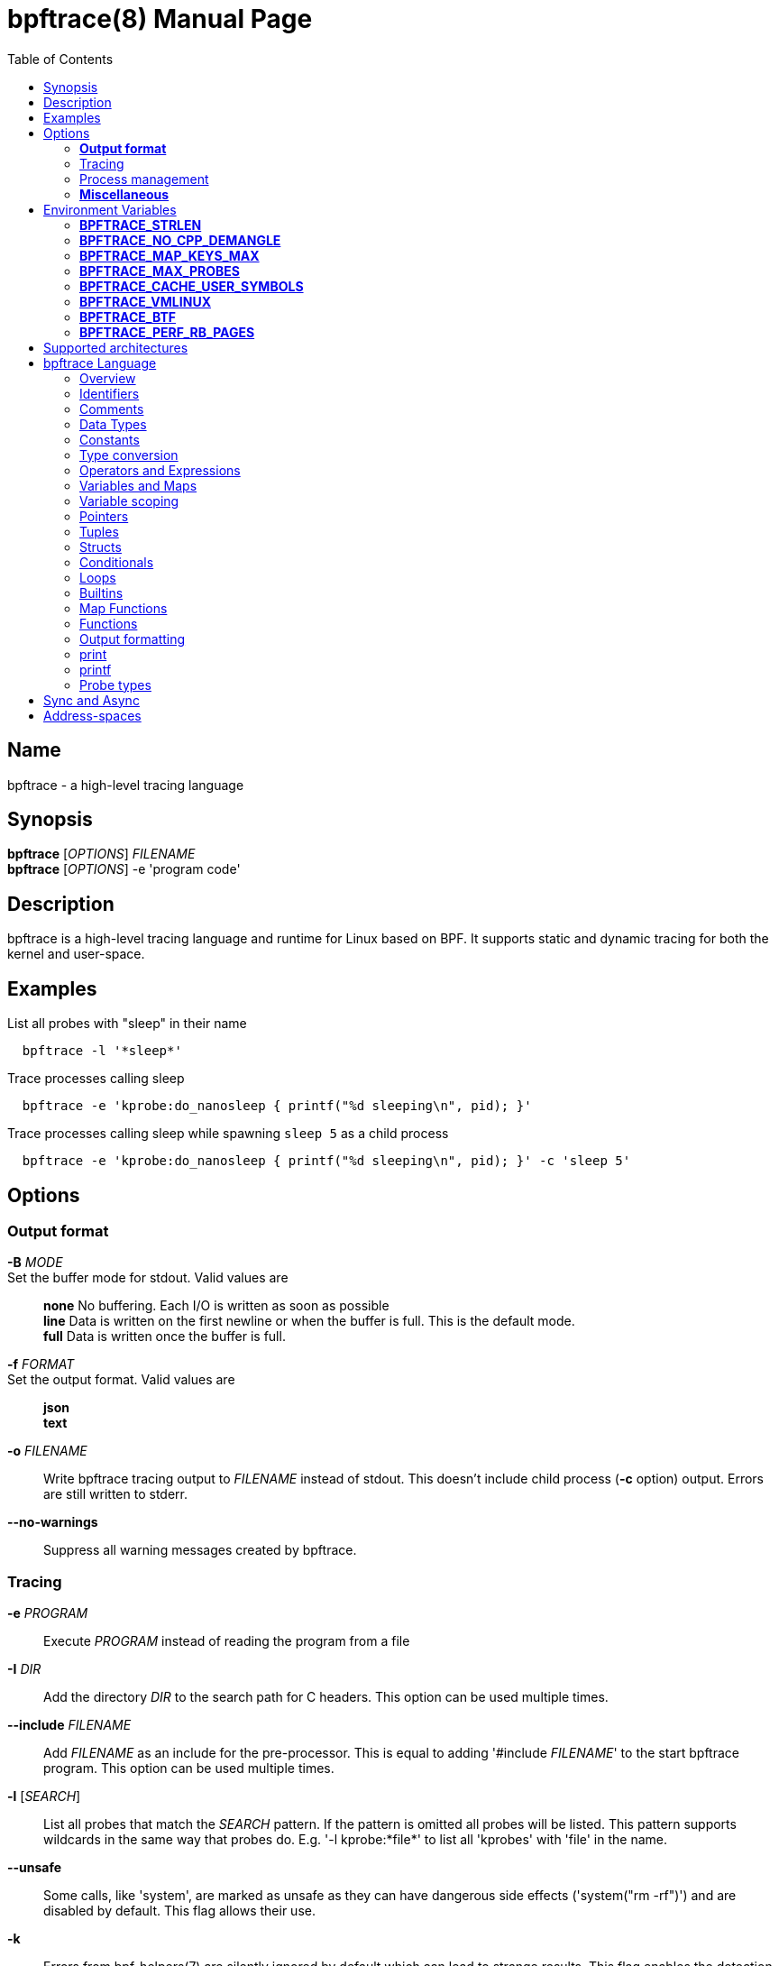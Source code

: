 = bpftrace(8)
:doctype: manpage
:toc: true

////
Style guide:
- one sentence per line
////

== Name

bpftrace - a high-level tracing language

== Synopsis

*bpftrace* [_OPTIONS_] _FILENAME_ +
*bpftrace* [_OPTIONS_] -e 'program code'

== Description

bpftrace is a high-level tracing language and runtime for Linux based on BPF.
It supports static and dynamic tracing for both the kernel and user-space.

== Examples

List all probes with "sleep" in their name::
-----
  bpftrace -l '*sleep*'
-----

Trace processes calling sleep::
-----
  bpftrace -e 'kprobe:do_nanosleep { printf("%d sleeping\n", pid); }'
-----

Trace processes calling sleep while spawning `sleep 5` as a child process::
-----
  bpftrace -e 'kprobe:do_nanosleep { printf("%d sleeping\n", pid); }' -c 'sleep 5'
-----

== Options

=== *Output format*

*-B* _MODE_::
  Set the buffer mode for stdout. Valid values are::

    *none* No buffering. Each I/O is written as soon as possible +
    *line* Data is written on the first newline or when the buffer is full.
    This is the default mode. +
    *full* Data is written once the buffer is full.

*-f* _FORMAT_::
  Set the output format. Valid values are::

    *json* +
    *text*

*-o* _FILENAME_::
  Write bpftrace tracing output to _FILENAME_ instead of stdout.
  This doesn't include child process (*-c* option) output.
  Errors are still written to stderr.

*--no-warnings*::
  Suppress all warning messages created by bpftrace.

=== Tracing

*-e* _PROGRAM_::
  Execute _PROGRAM_ instead of reading the program from a file

*-I* _DIR_::
  Add the directory _DIR_ to the search path for C headers.
  This option can be used multiple times.

*--include* _FILENAME_::
  Add _FILENAME_ as an include for the pre-processor.
  This is equal to adding '#include _FILENAME_' to the start bpftrace program.
  This option can be used multiple times.

*-l* [_SEARCH_]::
  List all probes that match the _SEARCH_ pattern.
  If the pattern is omitted all probes will be listed.
  This pattern supports wildcards in the same way that probes do.
  E.g. '-l kprobe:*file*' to list all 'kprobes' with 'file' in the
  name.

*--unsafe*::
  Some calls, like 'system', are marked as unsafe as they can have dangerous side effects ('system("rm -rf")') and are disabled by default.
  This flag allows their use.

*-k*::
  Errors from bpf-helpers(7) are silently ignored by default which can lead to strange results.
  This flag enables the detection of errors (except for errors from 'probe_read_*').
  When errors occurs bpftrace will log an error containing the source location and the error code:
-----
stdin:48-57: WARNING: Failed to probe_read_user_str: Bad address (-14)
u:lib.so:"fn(char const*)" { printf("arg0:%s\n", str(arg0));}
                                                 ~~~~~~~~~
-----

*-kk*::
  Similar to '-k' but also includes the errors from 'probe_read_*' helpers.


=== Process management

*-p* _PID_::
  'Attach' to the process with _PID_ as ID. If the process terminates bpftrace terminates as well.
  When using USDT probes they will be attached to only this process.

*-c* _COMMAND_::
  Run '_COMMAND_' as a child process.
  When the child terminates bpftrace stops as well, as if 'exit()' has been called.
  If bpftrace terminates before the child process does the child process will be terminated with a SIGTERM.
  If used, 'USDT' probes these will only be attached to the child process.
  To avoid a race condition when using 'USDTs' the child is stopped after 'execve' using 'ptrace(2)' and continued when all 'USDT' probes are attached. +
  The child PID is available to programs as the 'cpid' builtin. +
  The child process runs with the same privileges as bpftrace itself (usually root).

*--usdt-file-activation*::
  activate usdt semaphores based on file path

=== *Miscellaneous*

*--info*::
  Print detailed information about features supported by the kernel and the bpftrace build.

*-h, --help*::
  Print the help summary

*-V, --version*::
  Print bpftrace version information

*-v*::
  verbose messages

*-d*::
  debug mode

*-dd*::
  verbose debug mode

== Environment Variables

Some behaviour can only be controlled through environment variables.
This section lists all those variables.

=== *BPFTRACE_STRLEN*

Default: 64

Number of bytes allocated on the BPF stack for the string returned by str().

Make this larger if you wish to read bigger strings with str().

Beware that the BPF stack is small (512 bytes), and that you pay the toll again inside printf() (whilst
it composes a perf event output buffer).
So in practice you can only grow this to about 200 bytes.

Support for even larger strings is [being discussed](https://github.com/iovisor/bpftrace/issues/305).

=== *BPFTRACE_NO_CPP_DEMANGLE*

Default: 0

C++ symbol demangling in userspace stack traces is enabled by default.

This feature can be turned off by setting the value of this environment variable to `1`.

=== *BPFTRACE_MAP_KEYS_MAX*

Default: 4096

This is the maximum number of keys that can be stored in a map.
Increasing the value will consume more memory and increase startup times.
There are some cases where you will want to: for example, sampling stack traces, recording timestamps for each page, etc.

=== *BPFTRACE_MAX_PROBES*

Default: 512

This is the maximum number of probes that bpftrace can attach to.
Increasing the value will consume more memory, increase startup times and can incur high performance overhead or even freeze or crash the system.

=== *BPFTRACE_CACHE_USER_SYMBOLS*

Default: 0 if ASLR is enabled on system and `-c` option is not given; otherwise 1

By default, bpftrace caches the results of symbols resolutions only when ASLR (Address Space Layout Randomization) is disabled.
This is because the symbol addresses change with each execution with ASLR.
However, disabling caching may incur some performance.
Set this env variable to 1 to force bpftrace to cache.
This is fine if only trace one program execution.

=== *BPFTRACE_VMLINUX*

Default: None

This specifies the vmlinux path used for kernel symbol resolution when attaching kprobe to offset.
If this value is not given, bpftrace searches vmlinux from pre defined locations.
See src/attached_probe.cpp:find_vmlinux() for details.

=== *BPFTRACE_BTF*

Default: None

The path to a BTF file.
By default, bpftrace searches several locations to find a BTF file.
See src/btf.cpp for the details.

=== *BPFTRACE_PERF_RB_PAGES*

Default: 64

Number of pages to allocate per CPU for perf ring buffer.
The value must be a power of 2.

If you're getting a lot of dropped events bpftrace may not be processing events in the ring buffer fast enough.
It may be useful to bump the value higher so more events can be queued up.
The tradeoff is that bpftrace will use more memory.

== Supported architectures

x86, arm64 and s390x

//TODO: is this true?

== bpftrace Language

=== Overview

The `bpftrace` (`bt`) language is inspired by the D language used by `dtrace` and uses the same program structure.
Each script consists of an preamble and one or more action blocks.

----
preamble

actionblock1
actionblock2
----

Preprocessor and type definitions take place in the preamble:

----
#include <linux/socket.h>
#define RED "\033[31m"

struct S {
  int x;
}
----


Each action block consists of three parts:

----
probe[,probe]
/predicate/ {
  action
}
----

Probes::
  A probe specifies the event and event type to attach too.

Predicate::
  The predicate is optional condition that must be met for the action to be executed.

Action::
  Actions are the programs that run when an event fires (and the predicate is met).
An action is a semicolon (`;`) separated list of statements and always enclosed by brackets `{}`

A basic script that traces the `open(2)` and `openat(2)` system calls can be written as follows:

----
BEGIN
{
	printf("Tracing open syscalls... Hit Ctrl-C to end.\n");
}

tracepoint:syscalls:sys_enter_open,
tracepoint:syscalls:sys_enter_openat
{
	printf("%-6d %-16s %s\n", pid, comm, str(args->filename));
}
----

This script has two action blocks and a total of 3 probes.
The first action block uses the special `BEGIN` probe, which fires once during `bpftrace` startup.
This probe is used to print a header that indicates that the tracing has started.

The second action block uses two probes, one for `open` and one for `openat`, and defines an action that prints the file being `open`ed as well as the `pid` and `comm` of the process that execute the syscall.

=== Identifiers

Identifiers must match the following regular expression: `[_a-zA-Z][_a-zA-Z0-9]*`

=== Comments

Both single line and multi line comments are supported.

----
// A single line comment
i:s:1 { // can also be used to comment inline
/*
 a multi line comment

*/
  print(/* inline comment block */ 1);
}
----

=== Data Types

The following fundamental integer types are provided by the language.

[cols="~,~"]
|===
|*Type*
|*Description*

|uint8
|Unsigned 8 bit integer

|int8
|Signed 8 bit integer

|uint16
|Unsigned 16 bit integer

|int16
|Signed 16 bit integer

|uint32
|Unsigned 32 bit integer

|int32
|Signed 32 bit integer

|uint64
|Unsigned 64 bit integer

|int64
|Signed 64 bit integer
|===

==== Floating-point

Floating-point numbers are not supported by BPF and therefor not by bpftrace.

=== Constants

Integers constants can be defined in the following formats:

- decimal (base 10)
- octal (base 8)
- hexadecimal (base 16)
- scientific (base 10)

Octal constants have to be prefixed with a `0`, e.g. `0123`.
Hexadecimal constants start with either `0x` or `0X`, e.g. `0x10`.
Scientific are written in the `<m>e<n>` format which is a shorthand for `m*10^n`, e.g. `$i = 2e3;`.

Character constants can be defined by enclosing the character in single quotes, e.g. `$c = 'c';`.

String constants cab be defined by enclosing the character string in double quotes, e.g. `$str = "Hello world";`.

Characters and strings support the following escape sequences:

[cols="~,~"]
|===
| \n
|Newline

| \t
|Tab

| \0nn
|Octal value nn

| \xnn
|Hexadecimal value nn

|===

=== Type conversion

Integer and pointer types can be converted using explicit type conversion with an expression like:

----
$y = (uint32) $z;
$py = (int16 *) $pz;
----

Integer casts to a higher rank are sign extended.
Conversion to a lower rank is done by zeroing leading bits.

=== Operators and Expressions

==== Arithmetic Operators

The following operators are available for integer arithmetic:

[cols="~,~"]
|===
| +
|integer addition

| -
|integer subtraction

| *
|integer multiplication

| /
|integer division

| %
|integer modulo

|===

// TODO: Words about integer conversion when types mismatch

==== Logical Operators

[cols="~,~"]
|===
| &&
| Logical AND

| \|\|
| Logical OR

| !
| Logical NOT

|===

==== Bitwise Operators

[cols="~,~"]
|===
| &
| AND

| \|
| OR

| ^
| XOR

| <<
| Left shift the left-hand operand by the number of bits specified by the right-hand expression value

| >>
| Right shift the left-hand operand by the number of bits specified by the right-hand expression value
|===


==== Relational Operators

The following relational operators are defined for integers and pointers.

[cols="~,~"]
|===
| <
| left-hand expression is less than right-hand

| <
| left-hand expression is less than or equal to right-hand

| >
| left-hand expression is bigger than right-hand

| >=
| left-hand expression is bigger or equal to than right-hand

| ==
| left-hand expression equal to right-hand

| !=
| left-hand expression not equal to right-hand

|===

The following relation operators are available for comparing strings.

[cols="~,~"]
|===

| ==
| left-hand string equal to right-hand

| !=
| left-hand string not equal to right-hand

|===


==== Assignment Operators

The following assignment operators can be used on both `map` and `scratch` variables:

[cols="~,~"]
|===

| =
| Assignment, assign the right-hand expression to the left-hand variable

| <<=
| Update the variable with it's value left shifted by the number of bits specified by the right-hand expression value

| >>=
| Update the variable with it's value right shifted by the number of bits specified by the right-hand expression value

| +=
| Increment the variable by the right-hand expression value

| -=
| Decrement the variable by the right-hand expression value

| *=
| Multiple the variable by the right-hand expression value

| /=
| Divide the variable by the right-hand expression value

| %=
| Modulo the variable by the right-hand expression value

| &=
| Bitwise AND the variable by the right-hand expression value

| \|=
| Bitwise OR the variable by the right-hand expression value

| ^=
| Bitwise XOR the variable by the right-hand expression value

|===


All these operators are syntactic sugar for combining assignment with the specified operator.
`@ -= 5` is equal to `@ = @ - 5`.


==== Increment and Decrement Operators

The increment (`\++`) and decrement (`--`) operators can be used on integer and pointer variables to increment their value by one.
They can only be used on variables and can either be applied as prefix or suffix.
The difference is that the expression `x++` returns the original value of `x`, before it got incremented while `++x` returns the value of `x` post increment.
E.g.

----
$x = 10;
$y = $x--; // y = 10; x = 9
$a = 10;
$b = --$a; // a = 9; b = 9
----


Note that maps will be implictly declared and initialized to 0 if not already declared or defined.
Scratch variables must be initialized before using these operators.

=== Variables and Maps

bpftrace knows two types of variables, `scratch` and `map`.

'scratch' variables are kept on the BPF stack and only exists during the execution of the action block and cannot be accessed outside of the program.
Scratch variable names always start with a `$`, e.g. `$myvar`.

'map' variables use BPF 'maps'.
These exist for the lifetime of `bpftrace` itself and can be accessed from all action blocks and user-space.
Map names always start with a `@`, e.g. `@mymap`.

All valid identifiers can be used as `name`.

The data type of a variable is automatically determined during first assignment and cannot be changed afterwards.

==== Associative Arrays

Associative arrays are a collection of elements indexed by a key, similar to the hash tables found in languages like C++ (`std::map`) and Python (`dict`).
They're a variant of 'map' variables.

----
@name[key] = expression
@name[key1,key2] = expression
----

Just like with any variable the type is determined on first use and cannot be modified afterwards.
This applies to both the key(s) and the value type.

The following snippet creates a map with key signature `[int64, string[16]]` and a value type of `int64`:

----
@[pid, comm]++
----

=== Variable scoping

// TODO

=== Pointers

Pointers in bpftrace are similar to those found in `C`.

=== Tuples

bpftrace has support for immutable N-tuples (`n > 1`).
A tuple is a sequence type (like an array) where, unlike an array, every element can have a different type.

Tuples are a comma separated list of expressions, enclosed in brackets, `(1,2)`
Individual fields can be accessed with the `.` operator.
Tuples are zero indexed like arrays are.

----
i:s:1 {
  $a = (1,2);
  $b = (3,4, $a);
  print($a);
  print($b);
  print($b.0);
}
----

Prints:
----
(1, 2)
(3, 4, (1, 2))
3
----

==== Arrays

bpftrace supports accessing one-dimensional arrays like those found in `C`.

Constructing arrays from scratch, like `int a[] = {1,2,3}` in `C`, is not supported.
They can only be read into a variable from a pointer.

The `[]` operator is used to access elements.

----
struct MyStruct {
  int y[4];
}

kprobe:dummy {
  $s = (struct MyStruct *) arg0;
  print($s->y[0]);
}
----

=== Structs

`C` like structs are supported by bpftrace.
Fields are accessed with the `.` operator.
Fields of a pointer to a struct can be accessed with the `->` operator.

Custom struct can be defined in the preamble

Constructing structs from scratch, like `struct X var = {.f1 = 1}` in `C`, is not supported.
They can only be read into a variable from a pointer.

----
struct MyStruct {
  int a;
}

kprobe:dummy {
  $ptr = (struct MyStruct *) arg0;
  $st = *$ptr;
  print($st.a);
  print($ptr->a);
}
----

=== Conditionals

Conditional expressions are supported in the form of if/else statements and the ternary operator.

The ternary operator consists of three operands: a condition followed by a `?`, the expression to execute when the condition is true followed by a `:` and the expression to execute if the condition is false.

----
condition ? ifTrue : ifFalse
----

Both the `ifTrue` and `ifFalse` expressions must be of the same type, mixing types is not allowed.

The ternary operator can be used as part of an assignment.

----
$a == 1 ? print("true") : print("false");
$b = $a > 0 ? $a : -1;
----

If/else statements, like the one in `C`, are supported.

----
if (condition) {
  ifblock
} else if (condition) {
  if2block
} else {
  elseblock
}
----

=== Loops

Since kernel 5.3 BPF supports loops as long as the verifier can proof they're bounded and fit within the instruction limit.

In bpftrace loops are available through the `while` statement.

----
while (condition) {
  block;
}
----

Within a while-loop the following control flow statements can be used:

[cols="~,~"]
|===

| continue
| skip processing of the rest of the block and jump back to the evaluation of the conditional

| break
| Terminate the loop

|===

----
i:s:1 {
  $i = 0;
  while ($i <= 100) {
    printf("%d ", $i);
    if ($i > 5) {
      break;
    }
    $i++
  }
  printf("\n");
}
----

Loop unrolling is also supported with the `unroll` statement.

----
unroll(n) {
  block;
}
----

The compiler will evaluate the block `n` times and generate the BPF code for the block `n` times.
As this happens at compile time `n` must be a constant greater than 0 (`n > 0`).

The following two probes compile into the same code:

----
i:s:1 {
  unroll(3) {
    print("Unrolled")
  }
}

i:s:1 {
  print("Unrolled")
  print("Unrolled")
  print("Unrolled")
}
----

----
i:s:1 {
  $i = 1;
  unroll(3) {
    printf("i: %d\n", $i);
    $i = $i + 1;
  }
}
----

=== Builtins

Builtins are special variables built into the language.
Unlike the scratch and map variable they don't need a `$` or `@` as prefix.

[%header,cols="~,~,~,~,~"]
|===
| Variable
| Type
| Kernel
| BPF Helper
| Description

| `$1`, `$2`, `...$n`
| int64
| n/a
| n/a
| The nth positional parameter passed to the bpftrace program.
If less than n parameters are passed this evaluates to `0`.
For string arguments use the `str()` call to retrieve the value.

| `$#`
| int64
| n/a
| n/a
| Total amount of positional parameters passed.

| `arg0`, `arg1`, `...argn`
| int64
| n/a
| n/a
| nth argument passed to the function being traced. These are extracted from the CPU registers. The amount of args passed in registers depends on the CPU architecture. (kprobes, uprobes, usdt).

| cgroup
| uint64
| 4.18
| get_current_cgroup_id
| ID of the cgroup the current task is in. Only works with cgroupv2.

| comm
| string[16]
| 4.2
| get_current_com
| `comm` of the current task. Equal to the value in `/proc/<pid>/comm`

| cpid
| uint32
| n/a
| n/a
| PID of the child process

| cpu
| uint32
| 4.1
| raw_smp_processor_id
| ID of the processor executing the BPF program

| curtask
| uint64
| 4.8
| get_current_task
| Pointer to `struct task_struct` of the current task

| elapsed
| uint64
| (see nsec)
| ktime_get_ns / ktime_get_boot_ns
| Nanoseconds elapsed since bpftrace initialization, based on `nsecs`

| func
| string
| n/a
| n/a
| Name of the current function being trace (kprobes,uprobes)

| gid
| uint64
| 4.2
| get_current_uid_gid
| GID of current task

| kstack
| kstack
|
| get_stackid
| Kernel stack trace

| nsecs
| uint64
| 4.1 / 5.7
| ktime_get_ns / ktime_get_boot_ns
| nanoseconds since kernel boot. On kernels that support `ktime_get_boot_ns` this includes the time spend suspended, on older kernels it does not.

| pid
| uint64
| 4.2
| get_current_pid_tgid
| Process ID (or thread group ID) of the current task.

| probe
| string
| n/na
| n/a
| Name of the current probe

| rand
| uint32
| 4.1
| get_prandom_u32
| Random number

| retval
| int64
| n/a
| n/a
| Value returned by the function being traced (kretprobe, uretprobe, kretfunc)

| `arg0`, `arg1`, `...argn`
| int64
| n/a
| n/a
| nth stack value of the function being traced. (kprobes, uprobes).

| tid
| uint64
| 4.2
| get_current_pid_tgid
| Thread ID of the current task.

| uid
| uint64
| 4.2
| get_current_uid_gid
| UID of current task

| ustack
| ustack
| 4.6
| get_stackid
| Userspace stack trace

|===

=== Map Functions

Map functions are built-in functions who's return value can only be assigned to maps.
The data type associated with these functions are only for internal use and are not compatible with the (integer) operators.

Functions that are marked *async* are asynchronous which can lead to unexpected behaviour, see the 'sync and async' section for more information. // TODO: LINK

==== avg(int64 n)

Calculate the running average of `n` between consecutive calls.

----
i:s:1 {
  @x++;
  @y = avg(@x);
  print(@x);
  print(@y);
}
----

Internally this keeps two values in the map: value count and running total.
The average is computed in user-space when printing by dividing the total by the count.

==== clear(map m)

*async*

Clear all keys/values from map `m`.

----
i:ms:100 {
  @[rand % 10] = count();
}

i:s:10 {
  print(@);
  clear(@);
}
----

==== count()

Count how often this function is called.

Using `@=count()` is conceptually similar to `@++`.
The difference is that the `count()` function uses a map type optimized for this (PER_CPU), increasing performance.
Due to this the map cannot be accessed as a regular integer.

----
i:ms:100 {
  @ = count();
}

i:s:10 {
  print(@);
  clear(@);
}
----

==== delete(mapkey k)

Delete a single key from a map.
For a single value map this deletes the only element.
For an associative-array the key to delete has to be specified.

```
k:dummy {
  @scalar = 1;
  @associative[1,2] = 1;
  delete(@scalar);
  delete(@associative[1,2]);

  delete(@associative); // error
}
```

==== hist(int64 n)

Create a log2 histogram of `n`.

----
kretprobe:vfs_read {
  @bytes = hist(retval);
}
----

Results in:

----
@:
[1M, 2M)               3 |                                                    |
[2M, 4M)               2 |                                                    |
[4M, 8M)               2 |                                                    |
[8M, 16M)              6 |                                                    |
[16M, 32M)            16 |                                                    |
[32M, 64M)            27 |                                                    |
[64M, 128M)           48 |@                                                   |
[128M, 256M)          98 |@@@                                                 |
[256M, 512M)         191 |@@@@@@                                              |
[512M, 1G)           394 |@@@@@@@@@@@@@                                       |
[1G, 2G)             820 |@@@@@@@@@@@@@@@@@@@@@@@@@@@                         |
----

==== lhist(int64 n, int64 min, int64 max, int64 step)

Create a linear histogram of `n`.
`lhist` creates `M` (`(max - min) / step`) buckets in the range `[min,max)` where each bucket is `step` in size.
Values in the range `(-inf, min)` and `(max, inf)` get their get their own bucket too, bringing the total amount of buckets created to `M+2`.

----
i:ms:1 {
  @ = lhist(rand %10, 0, 10, 1);
}

i:s:5 {
  exit();
}
----

Prints:

----
@:
[0, 1)               306 |@@@@@@@@@@@@@@@@@@@@@@@@@@@@@@@@@@@@@@@@@@@         |
[1, 2)               284 |@@@@@@@@@@@@@@@@@@@@@@@@@@@@@@@@@@@@@@@@            |
[2, 3)               294 |@@@@@@@@@@@@@@@@@@@@@@@@@@@@@@@@@@@@@@@@@@          |
[3, 4)               318 |@@@@@@@@@@@@@@@@@@@@@@@@@@@@@@@@@@@@@@@@@@@@@       |
[4, 5)               311 |@@@@@@@@@@@@@@@@@@@@@@@@@@@@@@@@@@@@@@@@@@@@        |
[5, 6)               362 |@@@@@@@@@@@@@@@@@@@@@@@@@@@@@@@@@@@@@@@@@@@@@@@@@@@@|
[6, 7)               336 |@@@@@@@@@@@@@@@@@@@@@@@@@@@@@@@@@@@@@@@@@@@@@@@@    |
[7, 8)               326 |@@@@@@@@@@@@@@@@@@@@@@@@@@@@@@@@@@@@@@@@@@@@@@      |
[8, 9)               328 |@@@@@@@@@@@@@@@@@@@@@@@@@@@@@@@@@@@@@@@@@@@@@@@     |
[9, 10)              318 |@@@@@@@@@@@@@@@@@@@@@@@@@@@@@@@@@@@@@@@@@@@@@       |
----

==== max(int64 n)

Update the map with `n` if `n` is bigger than the current value held.

==== min(int64 n)

Update the map with `n` if `n` is smaller than the current value held.

==== stats(int64 n)

`stats` combines the `count`, `avg` and `sum` calls into one.

----
kprobe:vfs_read {
  @bytes[comm] = stats(arg2);
}
----

----
@bytes[bash]: count 7, average 1, total 7
@bytes[sleep]: count 5, average 832, total 4160
@bytes[ls]: count 7, average 886, total 6208
@
----

==== sum(int64 n)

Calculate the sum of all `n` passed.

==== zero(map m)

*async*

Set all values for all keys to zero.

=== Functions

Functions that are marked *async* are asynchronous which can lead to unexpected behaviour, see the 'sync and async' section for more information. // TODO: LINK

*compile time* functions are evaluated at compile time, a static value will be compiled into the program.

*unsafe* functions can have dangerous side effects and should be used with care, the `--unsafe` flag is required for use.

==== buf_t buf(void * data, [int64 length])

`buf` reads `length` amount of bytes from address `data`.
The maximum value of `length` is limited to the `BPFTRACE_STRLEN` variable.
For arrays the `length` is optional, it is automatically inferred from the signature.

`buf` is address space aware and will call the correct helper based on the address space associated with `data`.

The `buf_t` object returned by `buf` can safely be printed as a hex encoded string with the `%r` format specifier.

----
i:s:1 {
  printf("%r\n", buf(kaddr("avenrun"), 8));
}
----

----
\x00\x03\x00\x00\x00\x00\x00\x00
\xc2\x02\x00\x00\x00\x00\x00\x00
----

==== void cat(string namefmt, [...args])

*async*

Dump the contents of the named file to stdout.
`cat` supports the same format string and arguments that `printf` does.
If the file cannot be opened or read an error is printed to stderr.

----
t:syscalls:sys_enter_execve {
  cat("/proc/%d/maps", pid);
}
----

----
55f683ebd000-55f683ec1000 r--p 00000000 08:01 1843399                    /usr/bin/ls
55f683ec1000-55f683ed6000 r-xp 00004000 08:01 1843399                    /usr/bin/ls
55f683ed6000-55f683edf000 r--p 00019000 08:01 1843399                    /usr/bin/ls
55f683edf000-55f683ee2000 rw-p 00021000 08:01 1843399                    /usr/bin/ls
55f683ee2000-55f683ee3000 rw-p 00000000 00:00 0
----

==== uint64 cgroupid(const string path)

*compile time*

`cgroupid` retrieves the cgroupv2 ID  of the cgroup available at `path`.

----
BEGIN {
  print(cgroupid("/sys/fs/cgroup/system.slice"));
}
----


==== void exit()

*async*

Terminate bpftrace, as if a `SIGTERM` was received.
The `END` probe will still trigger and maps will be printed.

==== void join(char *arr[], [char * sep = ' '])

*async*

`join` joins all the string array `arr` with `sep` as separator into one string.
This string will be printed to stdout directly, it cannot be used as string value.

The concatenation of the array members is done in BPF and the printing happens in userspace.

----
tracepoint:syscalls:sys_enter_execve {
  join(args->argv);
}
----

==== uint64 kaddr(const string name)

*compile time*

Get the address of the kernel symbol `name`.

The following script:

==== T * kptr(T * ptr)

Marks `ptr` as a kernel address space pointer.
See the address-spaces section for more information on address-spaces.
The pointer type is left unchanged.

==== ksym_t ksym(uint64 addr)

*async*

Print the name of the function that contains address `addr`.
The address to name mapping happens in user-space.

The `ksym_t` type can be printed with the `%s` format specifier.


==== macaddr_t macaddr(char [6] mac)

Create a buffer that holds a macaddress as read from `mac`
This buffer can be printed in the canonical string format using the `%s` format specifier.

----
kprobe:arp_create {
  printf("SRC %s, DST %s\n", macaddr(sarg0), macaddr(sarg1));
}
----

Prints:

----
SRC 18:C0:4D:08:2E:BB, DST 74:83:C2:7F:8C:FF
----

==== inet_t ntop()

.Variants
* `inet_t ntop([int64 af, ] int addr)`
* `inet_t ntop([int64 af, ] char addr[4])`
* `inet_t ntop([int64 af, ] char addr[16])`

`ntop` returns the string representation of an IPv4 or IPv6 address.
`ntop` will infer the address type (IPv4 or IPv6) based on the `addr` type and size.
If an integer or `char[4]` is given, ntop assumes IPv4, if a `char[16]` is given, ntop assumes IPv6.
You can also pass the address type (e.g. AF_INET) explicitly as the first parameter.

==== override(uint64 rc)

*unsafe*

Kernel: 4.16
.Supported probes
* kprobe
Helper: `bpf_override`

When using `override` the probed function will not be executed and instead `rc` will be returned.

----
k:__x64_sys_getuid
/comm == "id"/ {
  override(2<<21);
}
----

----
uid=4194304 gid=0(root) euid=0(root) groups=0(root)
----

This feature only works on kernels compiled with `CONFIG_BPF_KPROBE_OVERRIDE` and only works on functions tagged `ALLOW_ERROR_INJECTION`.

bpftrace does not test whether error injection is allowed for the probed function, instead if will fail to load the program into the kernel:

----
ioctl(PERF_EVENT_IOC_SET_BPF): Invalid argument
Error attaching probe: 'kprobe:vfs_read'
----

==== reg(string name)

.Supported probes
* kprobe
* uprobe

Get the contents of the register identified by `name`.
Valid names depend on the CPU architecture:

[cols="~,~"]
|===
|*Arch*
|*register names*

| x86
| r15, r14, r13, r12, bp, bx, r11, r10, r9, r8, ax, cx, dx, si, di, orig_ax, ip, cs, flags, sp, ss

| aarch64
| r0, r1, r2, r3, r4, r5, r6, r7, r8, r9, r10, r11, r12, r13, r14, r15, r16, r17, r18, r19, r20, r21, r22, r23, r24, r25, r26, r27, r28, r29, r30, sp, pc, pstate
|===

==== signal(string sig)

*unsafe*

.Variants
* `signal(string sig)`
* `signal(uint32 signum)`

Kernel: 5.3
Helper: `bpf_send_signal`
Probe types: k(ret)probe, u(ret)probe, USDT, profile

Send a signal to the process being traced.
The signal can either be identified by name, e.g. `SIGSTOP` or by ID, e.g. `19` as found in `kill -l`.

----
kprobe:__x64_sys_execve
/comm == "bash"/ {
  signal(5);
}
----
----
$ ls
Trace/breakpoint trap (core dumped)
----

==== sizeof(T x)

*compile time*

.Variants
* `sizeof(TYPE)`
* `sizeof(EXPRESSION)`

Returns size of the argument in bytes.
Similar to C/C++ `sizeof` operator.
Note that the expression does not get evaluated.

==== str(char * data [, uint32 length)

Helper: `probe_read_str, probe_read_{kernel,user}_str`
Probe types: any

`str` reads a NULL terminated (`\0`) string from `data`.
The maximum string length is limited by the `BPFTRACE_STR_LEN` env variable, unless `length` is specified and shorter than the maximum. //TODO: add ref
In case the string is longer than the specified length only `length - 1` bytes are copied and a NULL byte is appended at the end.

When available (starting from kernel 5.5, see the `--info` flag) bpftrace will automatically use the `kernel` or `user` variant of `probe_read_{kernel,user}_str` based on the address space of `data`, see Addres-spaces for more information. //TODO: add ref

==== strtime_t strftime(const string fmt, int64 timestamp_ns)

*async*

Format the nanoseconds since boot timestamp `timestamp_ns` according to the format specified by `fmt`.
The time conversion and formatting happens in user space, therefore  the `timestr_t` value returned can only be used for printing using the `%s` format specifier.

bpftrace uses the `strftime(3)` function for formatting time and supports the same format specifiers.

----
i:s:1 {
  printf("%s\n", strftime("%H:%M:%S", nsecs));
}
----

==== int64 strncmp(char * s1, char * s2, int64 n)

`strncmp` compares up to `n` characters string `s1` and string `s2`.
If they're equal `0` is returned, else a non-zero value is returned.

bpftrace doesn't read past the length of the shortest string.

The use of the `==` and `!=` operators is recommended over calling `strncmp` directly.

==== void system(string namefmt [, ...args])

*unsafe*
*async*

`system` lets bpftrace run the specified command (`fork` and `exec`) until it completes and print it's stdout.
The `command` is ran with the same privileges as bpftrace and it blocks execution of the processing threads which can lead to missed events and delays processing of async events.


----
i:s:1 {
  time("%H:%M:%S: ");
  printf("%d\n", @++);
}
i:s:10 {
  system("/bin/sleep 10");
}
i:s:30 {
  exit();
}
----

Note how the async `time` and `printf` first print every second until the `i:s:10` probe hits, then they print every 10 seconds due to bpftrace blocking on `sleep`.

----
Attaching 3 probes...
08:50:37: 0
08:50:38: 1
08:50:39: 2
08:50:40: 3
08:50:41: 4
08:50:42: 5
08:50:43: 6
08:50:44: 7
08:50:45: 8
08:50:46: 9
08:50:56: 10
08:50:56: 11
08:50:56: 12
08:50:56: 13
08:50:56: 14
08:50:56: 15
08:50:56: 16
08:50:56: 17
08:50:56: 18
08:50:56: 19
----


`system` supports the same format string and arguments that `printf` does.

----
t:syscalls:sys_enter_execve {
  system("/bin/grep %s /proc/%d/status", "vmswap", pid);
}
----

==== void time(const string fmt)

*async*

Format the current wall time according to the format specifier `fmt` and print it to stdout.
Unlike `strftime()` `time()` doesn't send a timestamp from the probe, instead it is the time at which user-space processes the event.

bpftrace uses the `strftime(3)` function for formatting time and supports the same format specifiers.

==== T* uaddr(const string sym)

.Supported probes
* uprobes
* uretprobes
* USDT

**Does not work with ASLR, see issue link:https://github.com/iovisor/bpftrace/issues/75[#75]**

The `uaddr` function returns the address of the specified symbol.
This lookup happens during program compilation and cannot be used dynamically.

The default return type is `u64*`.
If the ELF object size matches a known integer size (1, 2, 4 or 8 bytes) the return type is modified to match the width (`uint8*`, `uint16*`, `uint32*` or `uint64*` resp.).
As ELF does not contain type info the type is always assumed to be unsigned.

----
uprobe:/bin/bash:readline {
  printf("PS1: %s\n", str(*uaddr("ps1_prompt")));
}
----

==== T * uptr(T * ptr)

Marks `ptr` as a user address space pointer.
See the address-spaces section for more information on address-spaces.
The pointer type is left unchanged.

==== usym
==== path
==== unwatch

=== Output formatting

=== print
=== printf
----
print("\033[31mRed\t\033[33mYellow\033[0m\n")
----

=== Probe types

==== BEGIN, END
==== hardware
==== interval
==== kfunc, kretfunc
==== kprobe, kretprobe
==== profile
==== software
==== tracepoint
==== uprobe, uretprobe
==== usdt
==== watchpoint, asynwatchpoint

== Sync and Async

While BPF in the kernel can do a lot there is still work that can only be done from userspace, like the outputting of data.
The way bpftrace handles this is by sending events from the BPF program which user-space will pick up some time in the future (usually in milliseconds).

== Address-spaces

Kernel and user pointers live in different address spaces that, depending on the CPU architecture, might overlap.
Trying to read a pointer that is in the wrong address space results in an error (with the `-kk` flag):

----
stdin:1:9-12: WARNING: Failed to probe_read_user: Bad address (-14)
BEGIN { @=*uptr(kaddr("do_poweroff")) }
        ~~~
----

Bpftrace tries to automatically set the correct address space for a pointer, but might fail in cases where it is unclear.
The address space can be changed with the `kptr()` and `uptr()` functions.
